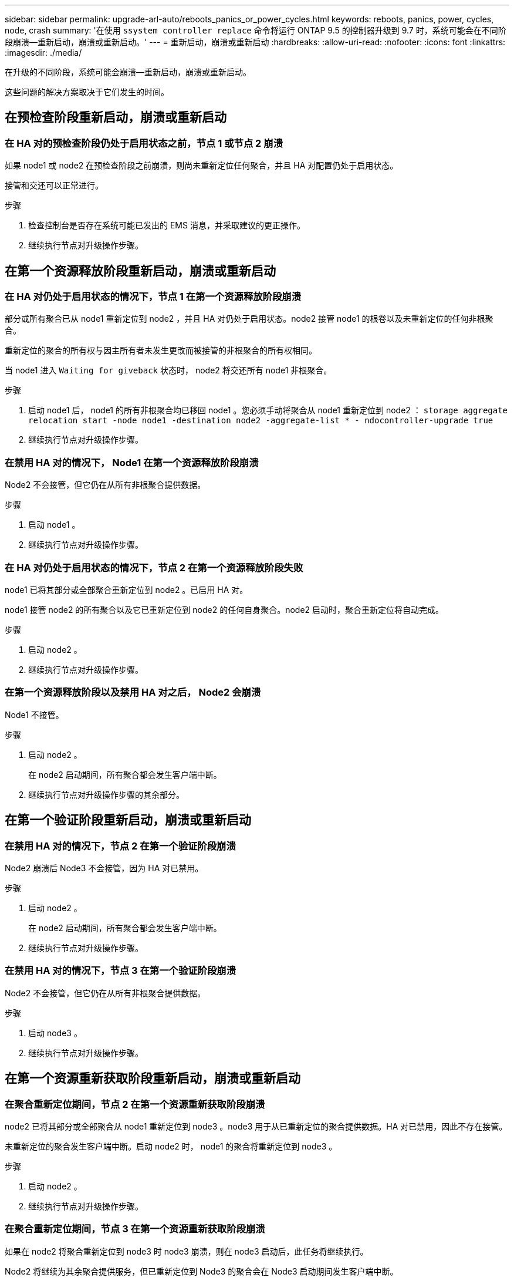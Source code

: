 ---
sidebar: sidebar 
permalink: upgrade-arl-auto/reboots_panics_or_power_cycles.html 
keywords: reboots, panics, power, cycles, node, crash 
summary: '在使用 `ssystem controller replace` 命令将运行 ONTAP 9.5 的控制器升级到 9.7 时，系统可能会在不同阶段崩溃—重新启动，崩溃或重新启动。' 
---
= 重新启动，崩溃或重新启动
:hardbreaks:
:allow-uri-read: 
:nofooter: 
:icons: font
:linkattrs: 
:imagesdir: ./media/


[role="lead"]
在升级的不同阶段，系统可能会崩溃—重新启动，崩溃或重新启动。

这些问题的解决方案取决于它们发生的时间。



== 在预检查阶段重新启动，崩溃或重新启动



=== 在 HA 对的预检查阶段仍处于启用状态之前，节点 1 或节点 2 崩溃

如果 node1 或 node2 在预检查阶段之前崩溃，则尚未重新定位任何聚合，并且 HA 对配置仍处于启用状态。

接管和交还可以正常进行。

.步骤
. 检查控制台是否存在系统可能已发出的 EMS 消息，并采取建议的更正操作。
. 继续执行节点对升级操作步骤。




== 在第一个资源释放阶段重新启动，崩溃或重新启动



=== 在 HA 对仍处于启用状态的情况下，节点 1 在第一个资源释放阶段崩溃

部分或所有聚合已从 node1 重新定位到 node2 ，并且 HA 对仍处于启用状态。node2 接管 node1 的根卷以及未重新定位的任何非根聚合。

重新定位的聚合的所有权与因主所有者未发生更改而被接管的非根聚合的所有权相同。

当 node1 进入 `Waiting for giveback` 状态时， node2 将交还所有 node1 非根聚合。

.步骤
. 启动 node1 后， node1 的所有非根聚合均已移回 node1 。您必须手动将聚合从 node1 重新定位到 node2 ： `storage aggregate relocation start -node node1 -destination node2 -aggregate-list * - ndocontroller-upgrade true`
. 继续执行节点对升级操作步骤。




=== 在禁用 HA 对的情况下， Node1 在第一个资源释放阶段崩溃

Node2 不会接管，但它仍在从所有非根聚合提供数据。

.步骤
. 启动 node1 。
. 继续执行节点对升级操作步骤。




=== 在 HA 对仍处于启用状态的情况下，节点 2 在第一个资源释放阶段失败

node1 已将其部分或全部聚合重新定位到 node2 。已启用 HA 对。

node1 接管 node2 的所有聚合以及它已重新定位到 node2 的任何自身聚合。node2 启动时，聚合重新定位将自动完成。

.步骤
. 启动 node2 。
. 继续执行节点对升级操作步骤。




=== 在第一个资源释放阶段以及禁用 HA 对之后， Node2 会崩溃

Node1 不接管。

.步骤
. 启动 node2 。
+
在 node2 启动期间，所有聚合都会发生客户端中断。

. 继续执行节点对升级操作步骤的其余部分。




== 在第一个验证阶段重新启动，崩溃或重新启动



=== 在禁用 HA 对的情况下，节点 2 在第一个验证阶段崩溃

Node2 崩溃后 Node3 不会接管，因为 HA 对已禁用。

.步骤
. 启动 node2 。
+
在 node2 启动期间，所有聚合都会发生客户端中断。

. 继续执行节点对升级操作步骤。




=== 在禁用 HA 对的情况下，节点 3 在第一个验证阶段崩溃

Node2 不会接管，但它仍在从所有非根聚合提供数据。

.步骤
. 启动 node3 。
. 继续执行节点对升级操作步骤。




== 在第一个资源重新获取阶段重新启动，崩溃或重新启动



=== 在聚合重新定位期间，节点 2 在第一个资源重新获取阶段崩溃

node2 已将其部分或全部聚合从 node1 重新定位到 node3 。node3 用于从已重新定位的聚合提供数据。HA 对已禁用，因此不存在接管。

未重新定位的聚合发生客户端中断。启动 node2 时， node1 的聚合将重新定位到 node3 。

.步骤
. 启动 node2 。
. 继续执行节点对升级操作步骤。




=== 在聚合重新定位期间，节点 3 在第一个资源重新获取阶段崩溃

如果在 node2 将聚合重新定位到 node3 时 node3 崩溃，则在 node3 启动后，此任务将继续执行。

Node2 将继续为其余聚合提供服务，但已重新定位到 Node3 的聚合会在 Node3 启动期间发生客户端中断。

.步骤
. 启动 node3 。
. 继续升级控制器。




== 在检查后阶段重新启动，崩溃或重新启动



=== 在后检查阶段，节点 2 或节点 3 崩溃

HA 对已禁用，因此不是接管。重新启动的节点中的聚合发生客户端中断。

.步骤
. 启动节点。
. 继续执行节点对升级操作步骤。




== 在第二个资源释放阶段重新启动，崩溃或重新启动



=== Node3 在第二个资源释放阶段崩溃

如果 node2 重新定位聚合时 node3 崩溃，则在 node3 启动后，此任务将继续执行。

Node2 继续为其余聚合提供服务，但已重新定位到 Node3 和 Node3 自己的聚合的聚合在 Node3 启动期间会发生客户端中断。

.步骤
. 启动 node3 。
. 继续执行控制器升级操作步骤。




=== Node2 在第二个资源释放阶段崩溃

如果节点 2 在聚合重新定位期间崩溃，则不会接管节点 2 。

node3 将继续为已重新定位的聚合提供服务，但 node2 拥有的聚合会发生客户端中断。

.步骤
. 启动 node2 。
. 继续执行控制器升级操作步骤。




== 在第二个验证阶段重新启动，崩溃或重新启动



=== Node3 在第二个验证阶段崩溃

如果节点 3 在此阶段崩溃，则不会发生接管，因为 HA 已被禁用。

非根聚合发生中断，这些聚合已重新定位，直到 node3 重新启动。

.步骤
. 启动 node3 。
+
在 node3 启动期间，所有聚合都会发生客户端中断。

. 继续执行节点对升级操作步骤。




=== Node4 在第二个验证阶段崩溃

如果节点 4 在此阶段崩溃，则不会发生接管。node3 从聚合提供数据。

非根聚合发生中断，这些聚合已重新定位，直到 node4 重新启动。

.步骤
. 启动 node4 。
. 继续执行节点对升级操作步骤。

